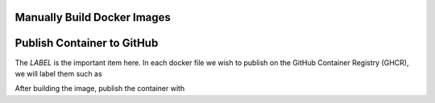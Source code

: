 Manually Build Docker Images
----------------------------

.. note: It is highly recommended to build the docker image on the same basic system or architecture type that you intend to run it on, *i.e.*, AWS Linux AMI 64-bit (x86), as it may experience difficulties running on other radically different systems (like an M1 Mac).

.. note: The NeuroConv docker container comes prepackaged with all required installations, *i.e.*, equivalent to `pip install neuroconv[full]`. As such it is fairly heavy, so be sure that whatever system (or specifically CI environment) you build with has sufficient disk space.

.. code:

    docker build -f neuroconv_dockerfile -t neuroconv .



Publish Container to GitHub
---------------------------

The `LABEL` is the important item here. In each docker file we wish to publish on the GitHub Container Registry (GHCR), we will label them such as

.. code:

    LABEL org.opencontainers.image.source=https://github.com/OWNER/REPO

After building the image, publish the container with

.. code:

    docker tag IMAGE_NAME ghcr.io/catalystneuro/neuroconv:TAG
    export CR_PAT="<YOUR GITHUB SECRET TOKEN>"
    echo $CR_PAT | docker login ghcr.io -u <YOUR GITHUB USERNAME> --password-stdin
    docker push ghcr.io/catalystneuro/neuroconv:TAG
